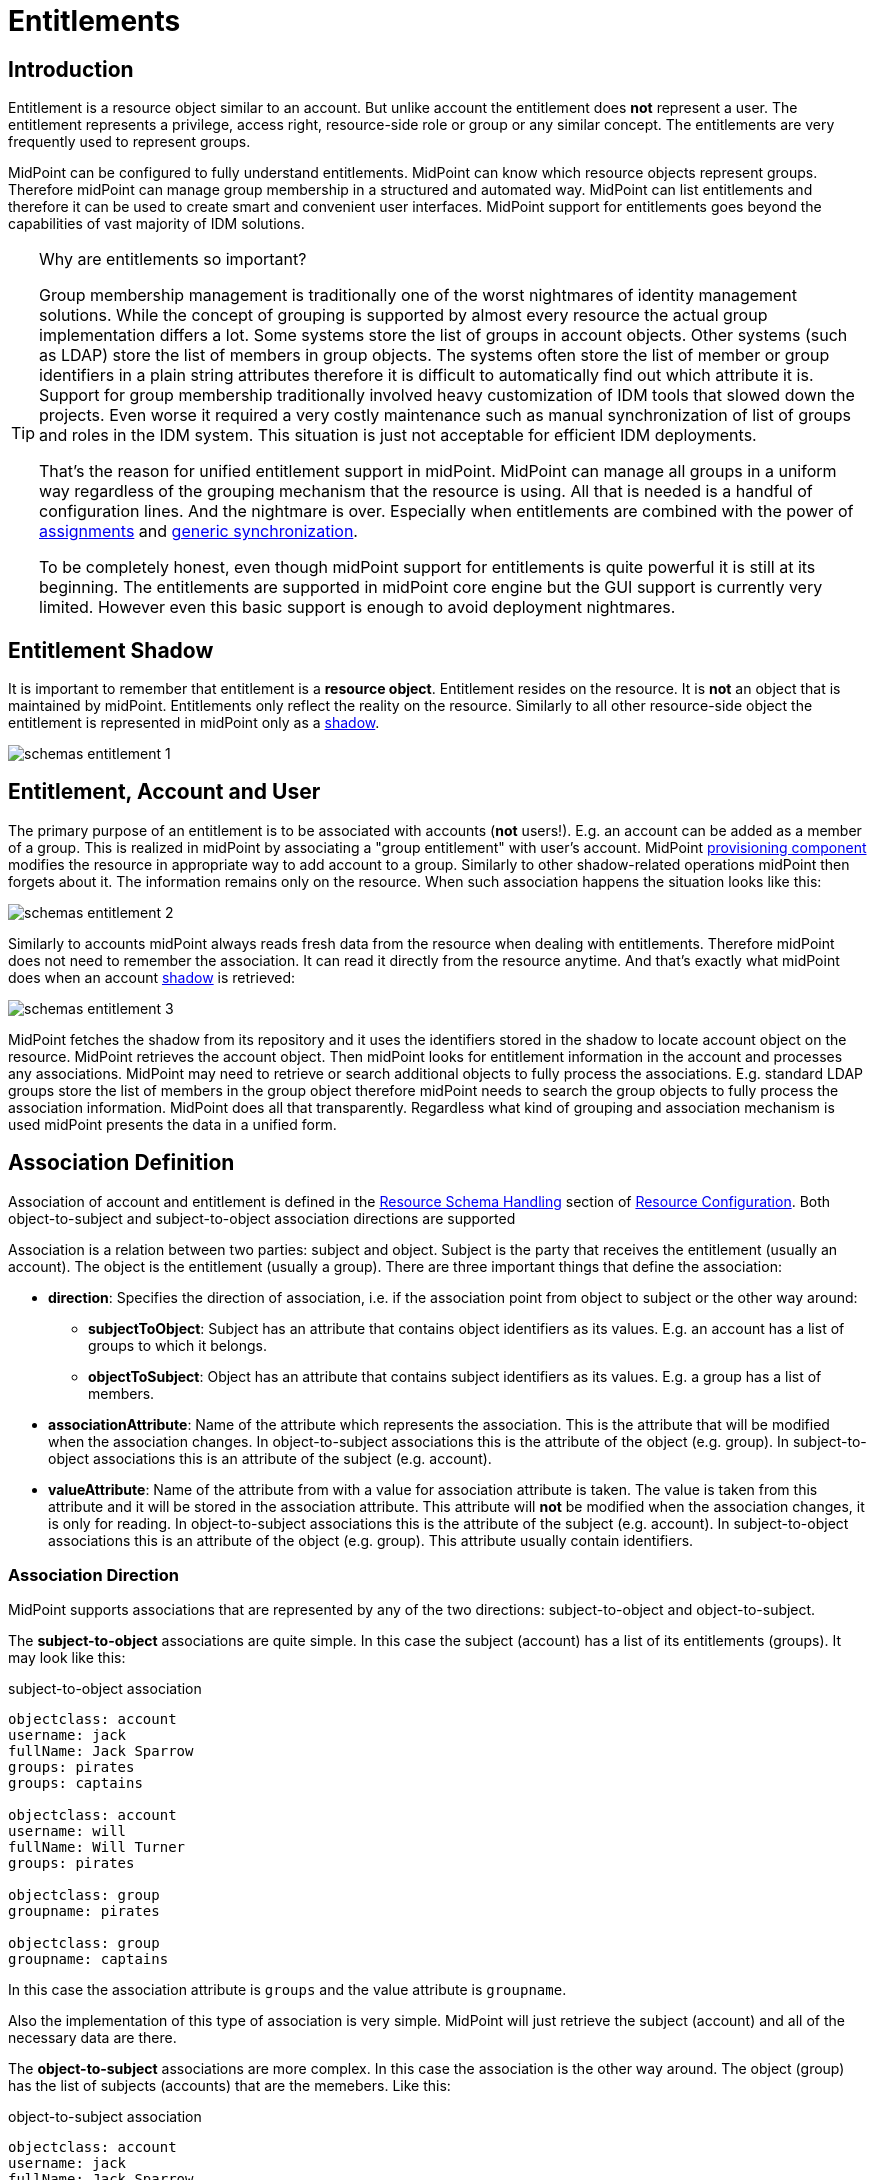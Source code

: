 = Entitlements
:page-wiki-name: Entitlements
:page-wiki-id: 13598822
:page-wiki-metadata-create-user: semancik
:page-wiki-metadata-create-date: 2014-01-09T14:23:08.383+01:00
:page-wiki-metadata-modify-user: vera
:page-wiki-metadata-modify-date: 2020-03-31T14:52:37.580+02:00
:page-toc: top
:page-since: "3.0"
:page-midpoint-feature: true
:page-alias: { "parent" : "/midpoint/features/current/" }
:page-upkeep-status: yellow

== Introduction

Entitlement is a resource object similar to an account.
But unlike account the entitlement does *not* represent a user.
The entitlement represents a privilege, access right, resource-side role or group or any similar concept.
The entitlements are very frequently used to represent groups.

MidPoint can be configured to fully understand entitlements.
MidPoint can know which resource objects represent groups.
Therefore midPoint can manage group membership in a structured and automated way.
MidPoint can list entitlements and therefore it can be used to create smart and convenient user interfaces.
MidPoint support for entitlements goes beyond the capabilities of vast majority of IDM solutions.

[TIP]
.Why are entitlements so important?
====
Group membership management is traditionally one of the worst nightmares of identity management solutions.
While the concept of grouping is supported by almost every resource the actual group implementation differs a lot.
Some systems store the list of groups in account objects.
Other systems (such as LDAP) store the list of members in group objects.
The systems often store the list of member or group identifiers in a plain string attributes therefore it is difficult to automatically find out which attribute it is.
Support for group membership traditionally involved heavy customization of IDM tools that slowed down the projects.
Even worse it required a very costly maintenance such as manual synchronization of list of groups and roles in the IDM system.
This situation is just not acceptable for efficient IDM deployments.

That's the reason for unified entitlement support in midPoint.
MidPoint can manage all groups in a uniform way regardless of the grouping mechanism that the resource is using.
All that is needed is a handful of configuration lines.
And the nightmare is over.
Especially when entitlements are combined with the power of xref:/midpoint/reference/v2/roles-policies/assignment/[assignments] and xref:/midpoint/reference/v2/synchronization/generic-synchronization/[generic synchronization].

To be completely honest, even though midPoint support for entitlements is quite powerful it is still at its beginning.
The entitlements are supported in midPoint core engine but the GUI support is currently very limited.
However even this basic support is enough to avoid deployment nightmares.
====


== Entitlement Shadow

It is important to remember that entitlement is a *resource object*. Entitlement resides on the resource.
It is *not* an object that is maintained by midPoint.
Entitlements only reflect the reality on the resource.
Similarly to all other resource-side object the entitlement is represented in midPoint only as a xref:/midpoint/reference/v2/resources/shadow/[shadow].

image::schemas-entitlement-1.png[]


== Entitlement, Account and User

The primary purpose of an entitlement is to be associated with accounts (*not* users!). E.g. an account can be added as a member of a group.
This is realized in midPoint by associating a "group entitlement" with user's account.
MidPoint xref:/midpoint/architecture/archive/subsystems/provisioning/[provisioning component] modifies the resource in appropriate way to add account to a group.
Similarly to other shadow-related operations midPoint then forgets about it.
The information remains only on the resource.
When such association happens the situation looks like this:

image::schemas-entitlement-2.png[]

Similarly to accounts midPoint always reads fresh data from the resource when dealing with entitlements.
Therefore midPoint does not need to remember the association.
It can read it directly from the resource anytime.
And that's exactly what midPoint does when an account xref:/midpoint/reference/v2/resources/shadow/[shadow] is retrieved:

image::schemas-entitlement-3.png[]



MidPoint fetches the shadow from its repository and it uses the identifiers stored in the shadow to locate account object on the resource.
MidPoint retrieves the account object.
Then midPoint looks for entitlement information in the account and processes any associations.
MidPoint may need to retrieve or search additional objects to fully process the associations.
E.g. standard LDAP groups store the list of members in the group object therefore midPoint needs to search the group objects to fully process the association information.
MidPoint does all that transparently.
Regardless what kind of grouping and association mechanism is used midPoint presents the data in a unified form.


== Association Definition

Association of account and entitlement is defined in the xref:/midpoint/reference/v2/resources/resource-configuration/schema-handling/[Resource Schema Handling] section of xref:/midpoint/reference/v2/resources/resource-configuration/[Resource Configuration]. Both object-to-subject and subject-to-object association directions are supported

Association is a relation between two parties: subject and object.
Subject is the party that receives the entitlement (usually an account).
The object is the entitlement (usually a group).
There are three important things that define the association:

* *direction*: Specifies the direction of association, i.e. if the association point from object to subject or the other way around:

** *subjectToObject*: Subject has an attribute that contains object identifiers as its values.
E.g. an account has a list of groups to which it belongs.

** *objectToSubject*: Object has an attribute that contains subject identifiers as its values.
E.g. a group has a list of members.



* *associationAttribute*: Name of the attribute which represents the association.
This is the attribute that will be modified when the association changes.
In object-to-subject associations this is the attribute of the object (e.g. group).
In subject-to-object associations this is an attribute of the subject (e.g. account).

* *valueAttribute*: Name of the attribute from with a value for association attribute is taken.
The value is taken from this attribute and it will be stored in the association attribute.
This attribute will *not* be modified when the association changes, it is only for reading.
In object-to-subject associations this is the attribute of the subject (e.g. account).
In subject-to-object associations this is an attribute of the object (e.g. group).
This attribute usually contain identifiers.


=== Association Direction

MidPoint supports associations that are represented by any of the two directions: subject-to-object and object-to-subject.

The *subject-to-object* associations are quite simple.
In this case the subject (account) has a list of its entitlements (groups).
It may look like this:

.subject-to-object association
[source,ldif]
----
objectclass: account
username: jack
fullName: Jack Sparrow
groups: pirates
groups: captains

objectclass: account
username: will
fullName: Will Turner
groups: pirates

objectclass: group
groupname: pirates

objectclass: group
groupname: captains
----

In this case the association attribute is `groups` and the value attribute is `groupname`.

Also the implementation of this type of association is very simple.
MidPoint will just retrieve the subject (account) and all of the necessary data are there.

The *object-to-subject* associations are more complex.
In this case the association is the other way around.
The object (group) has the list of subjects (accounts) that are the memebers.
Like this:

.object-to-subject association
[source,ldif]
----
objectclass: account
username: jack
fullName: Jack Sparrow

objectclass: account
username: will
fullName: Will Turner

objectclass: group
groupname: pirates
members: jack
members: will

objectclass: group
groupname: captains
members: jack
----

In this case the association attribute is `members` and the value attribute is `username`.

The implementation of this association is also complex.
In this case we cannot simply retrieve the subject (account).
The membership data are not there.
What we need is to _search_ for all the entitlements.
E.g. if we want to get a list of all groups that `jack` belongs to then we need to search for all groups that match the filter (members=jack).

The direction of the association has significant consequences in many areas.
Firstly there is performance impact.
The object-to-subject associations need more operations than the subject-to-object associations.
And these additional operations are usually big searches over the resource.
Secondly this has consequences for troubleshooting.
Different types of associations produce different connector operations.
Especially the searches for object-to-subject associations may be quite tricky to troubleshoot.


=== Association Shortcut

There are two more properties that define a "shortcut" for membership.
E.g. LDAP servers typically have objectToSubject association for groups (groups have a list of members).
This is not very efficient approach because it requires at least two operations to retrieve an account and all its groups (first operation to read the account itself, second search for all the groups).
Therefore advanced LDAP servers typically provide a _virtual_ account attribute that contains a list of groups.
This attribute is computed and it is only for reading.
If the group membership has to be changed then the group object needs to be modified.
However this approach significantly improves read efficiency.
MidPoint fully supports this approach.
This "shortcut" can be configured in a way that is very similar to the association itself:

* *shortcutAssociationAttribute*: Association attribute short-cut.
There are cases when a object-to-subject association is the authoritative one, but reading object-to-subject is expensive.
E.g. several searches must be done to fully resolve object-to-subject associations.
This attribute provides a short-cut mechanism.
It is used in cases when there is additional (virtual) attribute that goes in the opposite direction as the primary object-to-subject association attribute.
The association short-cut is only usable for object-to-subject associations. +
This property specifies name of the attribute which represents the association short-cut.
This is the attribute of the subject (e.g. account).
This attribute will only be read, it is never written.
The primary association attribute is used for writing.

* *shortcutValueAttribute*: Association attribute short-cut.
There are cases when a object-to-subject association is the authoritative one, but reading object-to-subject is expensive.
E.g. several searches must be done to fully resolve object-to-subject associations.
This attribute provides a short-cut mechanism.
It is used in cases when there is additional (virtual) attribute that goes in the opposite direction as the primary object-to-subject association attribute.
The assocition short-cut is only usable for object-to-subject associations. +
This property specifies name of the attribute from with a value for association attribute short-cut is taken.
The values of this attribute are expected to appear in association short-cut attribute.
This is an attribute of the object (e.g. group).
This attribute usually contain identifiers.


=== Association Definition Examples

The following example illustrates definition of an LDAP-style group entitlement association:

[source,xml]
----
<resource>
    ...
    <schemaHandling>
        <objectType>
            <kind>account</kind>
            ...
            <association>
                <ref>ri:group</ref>
                <kind>entitlement</kind>
                <intent>group</intent>
                <direction>objectToSubject</direction>
                <associationAttribute>ri:members</associationAttribute>
                <valueAttribute>ri:dn</valueAttribute>
                <shortcutAssociationAttribute>ri:memberOf</shortcutAssociationAttribute>
                <shortcutValueAttribute>ri:dn</shortcutValueAttribute>
            </association>
        </objectType>
        <objectType>
            <kind>entitlement</kind>
            <intent>group</intent>
            <default>true</default>
            <objectClass>ri:GroupObjectClass</objectClass>
        </objectType>
    </schemaHandling>
</resource>
----

The definition defines one account type and one entitlement type _group_. The entitlement and account are associated by using entitlement's attribute `members`. The `members` property of a group contains a collection of usernames that belong to the group.

Following example illustrates the reverse direction of association.
This association is realized by account's attribute `privileges` that contains a list of privileges assigned to an account.

[source,xml]
----
<resource>
    ...
    <schemaHandling>
        <objectType>
            <kind>account</kind>
            ...
            <association>
                <ref>ri:priv</ref>
                <kind>entitlement</kind>
                <intent>privilege</intent>
                <direction>subjectToObject</direction>
                <associationAttribute>ri:privileges</associationAttribute>
                <valueAttribute>icfs:name</valueAttribute>
            </association>
        </objectType>
        <objectType>
            <kind>entitlement</kind>
            <intent>privilege</intent>
            <default>false</default>
            <objectClass>ri:CustomprivilegeObjectClass</objectClass>
        </objectType>
    </schemaHandling>
</resource>
----

MidPoint will present all entitlements and associations in the uniform fashion regardless of the association direction, object classes or attribute names.
MidPoint will transparently process correct object retrieval and modification requests.

[TIP]
.Entitlements and connectors
====
Entitlements are resource objects.
Therefore the component that closely communicates with the resource should be able to identify entitlements.
This component is the connector.
However current xref:/connectors/connectors/[Identity Connector Framework] does not support this functionality.
Therefore the entitlements and associations needs to be manually defined in xref:/midpoint/reference/v2/resources/resource-configuration/schema-handling/[Resource Schema Handling]. However we are cooperating on evolution of the connector framework and introduction of connector entitlement support is quite high on our wishlist.

====


[TIP]
.Multi-intent associations
====
The association may point to many intents (many object types with different intents).
This is sometimes useful, especially if there are many types of groups and each type is constructed in a slightly different way.
The multi-intent associations are supported and often very useful.
But there is an important hard limitation: all the object types referenced from a single association must have the same object type, attributes, matching rules, .... they must be equivalent in every aspect except for attribute mappings.
====


=== Association Behavior in MidPoint

MidPoint works with associations in almost the same way how it works with resource object attributes.
The associations are not stored in midPoint (xref:/midpoint/reference/v2/resources/shadow/[Shadow Objects]). The associations are retrieved fresh from the resource.
This applies to all parts of midPoint and particularly to xref:/midpoint/reference/v2/synchronization/introduction/[synchronization] and the user interface.
E.g. the user interface will retrieve the associations only when the resource object (account) on the projection tab is expanded.
Exactly at the same time when attributes are retrieved.


=== Associations Versus Attributes

Some midPoint deployments may have a dilemma whether to use associations or simple attributes.
E.g. the `groups` attribute in the example above may as well be managed as a simple multi-valued attribute.
No need for associations here.
However there are two arguments in favor of associations:

* Associations are smart.
Association knows that the values in that attribute are supposed to represent group name.
The midPoint user interface may use this information to list all available groups when user wants to add a new associations.
User then simply selects value from the list.
No need to enter the group name manually.

* The object-to-subject associations are very difficult to model as simple attributes.
In this case the attribute that needs to be modified is in fact in a different object.
MidPoint tries to isolate the operations to a single object (or a set of related objects).
Therefore modeling object-to-subject associations using simple attributes may be very difficult.
The association mechanisms makes this very easy.


== Assigning Entitlements

Entitlements can be easily assigned to accounts by using the xref:/midpoint/reference/v2/roles-policies/assignment/[assignment] mechanism.
This allows the construction of roles that automatically associate user's accounts with appropriate groups.
See xref:/midpoint/reference/v2/roles-policies/assignment/configuration/[Assignment Configuration] page for more details.


== Entitlement Membership Removal

Most midPoint operations are delta-based.
E.g. if user interface is used to add or remove an assignment a xref:/midpoint/devel/prism/concepts/deltas/[delta] is created and sent as a parameter of the operation.
In this case we know what has changed.
Therefore we can easily add remove entitlement membership.
We can do this even if the entitlement is set to be _tolerant_. We can do this because we know that the last assignment that "induced" that group was just removed.

But the situation is different for reconciliation and recompute.
E.g in case that the role definition is changed.
There are in fact two operation: change of the role and then reconcile the user.
These operations are independent.
Therefore for the second operation there is no delta.
MidPoint does not know what has changed in the role.
Therefore it cannot use the same logic to remove the user from the entilement.
Slightly different logic is used in reconciliation.
Logic that is not based on deltas (because there are none).
And in this case the tolerant flag is important.
If it is set to true then midPoint will NOT remove the extra values from the attribute or the extra entitlements.
If it is set to false then midPoint will remove them.

For these operations to work correctly even in reconciliation it is important to set the _tolerant_ property.
Please make sure you have the association set to non-tolerant in the schemaHandling section of the resource definition.
Like this:

[source,xml]
----
<resource>
    <schemaHandling>
       ....
       <association>
                 <ref>ri:group</ref>
                 <tolerant>false</tolerant>
                  ....
             </association>
              ...
----

This has to be defined in the schemaHandling and *not* in the role or meta-role.
The tolerance is the property of the attribute/association itself and *not* a property of any mapping, role or value.
The values that are not given by any role and just that - not given by any role.
So we do not have any role definition that we can apply to them.
Therefore the setting whether the attribute/association is tolerant or not is somehow "global".
Therefore it needs to be defined in `schemaHandling`.

Also, please make sure that your mappings are strong, e.g.

[source,xml]
----
<role>
     ...
     <inducement>
         <construction>
             ...
             <association>
                 <ref>ri:group</ref>
                 <outbound>
                     <strength>strong</strength>
                     ...
                 </outbound>
             </association>
         </construction>
     </inducement>
----

Mappings that are of "normal" strength are inherently delta-based and they are usually NOT processed by the reconciliation at all.
For "normal" mappings the last change wins.
But in reconciliation we have no idea what change was the last one - whether the one on the resource or the one in midPoint.
Therefore we prefer the conservative approach and we rather maintain status quo.


== See Also

* xref:/midpoint/reference/v2/resources/shadow/[Shadow Objects]

* xref:/midpoint/reference/v2/synchronization/generic-synchronization/[Generic Synchronization]

* xref:/midpoint/reference/v2/roles-policies/assignment/[Assignment]

* xref:/midpoint/reference/v2/resources/resource-configuration/schema-handling/[Resource Schema Handling]